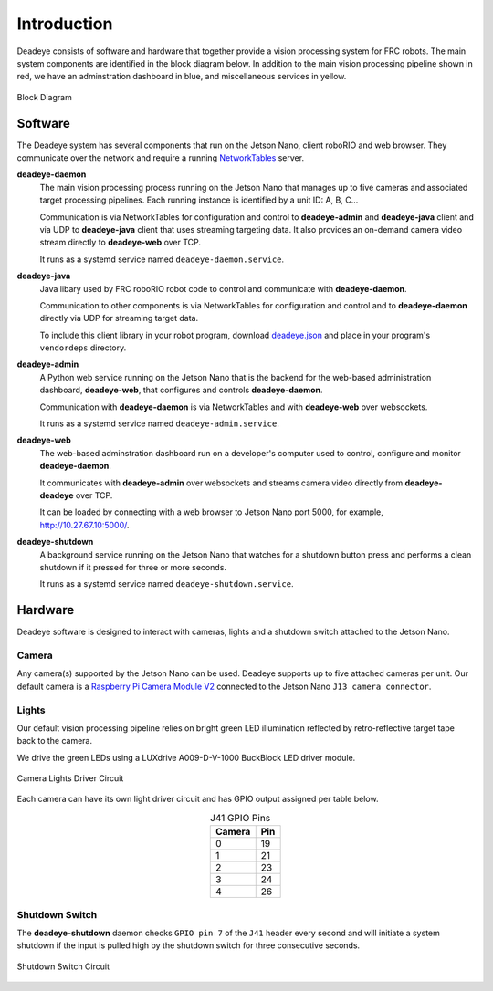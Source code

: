 
.. _sect_intro:

************
Introduction
************

Deadeye consists of software and hardware that together provide a vision processing system for FRC robots. The main system components are identified in the block diagram below. In addition to the main vision processing pipeline shown in red, we have an adminstration dashboard in blue, and miscellaneous services in yellow.  

.. figure:: images/block-diagram.svg
   :width: 80%
   :align: center

   Block Diagram

Software
========

The Deadeye system has several components that run on the Jetson Nano, client roboRIO and web browser. They communicate over the network and require a running `NetworkTables <https://docs.wpilib.org/en/stable/docs/software/networktables/>`_ server.

**deadeye-daemon**
    The main vision processing process running on the Jetson Nano that manages up to five cameras and associated target processing pipelines. Each running instance is identified by a unit ID: A, B, C...
    
    Communication is via NetworkTables for configuration and control to **deadeye-admin** and **deadeye-java** client and via UDP to **deadeye-java** client that uses streaming targeting data. It also provides an on-demand camera video stream directly to **deadeye-web** over TCP.

    It runs as a systemd service named ``deadeye-daemon.service``.

**deadeye-java**
    Java libary used by FRC roboRIO robot code to control and communicate with **deadeye-daemon**.
    
    Communication to other components is via NetworkTables for configuration and control and to **deadeye-daemon** directly via UDP for streaming target data.

    To include this client library in your robot program, download `deadeye.json <http://maven.strykeforce.org/deadeye.json>`_ and place in your program's ``vendordeps`` directory.

**deadeye-admin**
    A Python web service running on the Jetson Nano that is the backend for the web-based administration dashboard, **deadeye-web**, that configures and controls **deadeye-daemon**.
    
    Communication with **deadeye-daemon** is via NetworkTables and with **deadeye-web** over websockets.

    It runs as a systemd service named ``deadeye-admin.service``.

**deadeye-web**
    The web-based adminstration dashboard run on a developer's computer used to control, configure and monitor **deadeye-daemon**.
    
    It communicates with **deadeye-admin** over websockets and streams camera video directly from **deadeye-deadeye** over TCP.

    It can be loaded by connecting with a web browser to Jetson Nano port 5000, for example, http://10.27.67.10:5000/.

**deadeye-shutdown**
    A background service running on the Jetson Nano that watches for a shutdown button press and performs a clean shutdown if it pressed for three or more seconds.

    It runs as a systemd service named ``deadeye-shutdown.service``.

Hardware
========

Deadeye software is designed to interact with cameras, lights and a shutdown switch attached to the Jetson Nano.

Camera
------

Any camera(s) supported by the Jetson Nano can be used. Deadeye supports up to five attached cameras per unit. Our default camera is a `Raspberry Pi Camera Module V2 <https://www.raspberrypi.org/products/camera-module-v2/>`_ connected to the Jetson Nano ``J13 camera connector``.

Lights
------

Our default vision processing pipeline relies on bright green LED illumination reflected by retro-reflective target tape back to the camera.

We drive the green LEDs using a LUXdrive A009-D-V-1000 BuckBlock LED driver module.

.. figure:: images/lights-schematic.svg
   :width: 60%
   :align: center

   Camera Lights Driver Circuit

Each camera can have its own light driver circuit and has GPIO output assigned per table below.

.. table:: J41 GPIO Pins    
    :align: center
    :widths: auto

    ====== =======
    Camera Pin
    ====== =======
    0      19
    1      21
    2      23
    3      24
    4      26
    ====== =======

Shutdown Switch
---------------

The **deadeye-shutdown** daemon checks ``GPIO pin 7`` of the ``J41`` header every second and will initiate a system shutdown if the input is pulled high by the shutdown switch for three consecutive seconds.

.. figure:: images/shutdown-schematic.svg
   :width: 50%
   :align: center

   Shutdown Switch Circuit